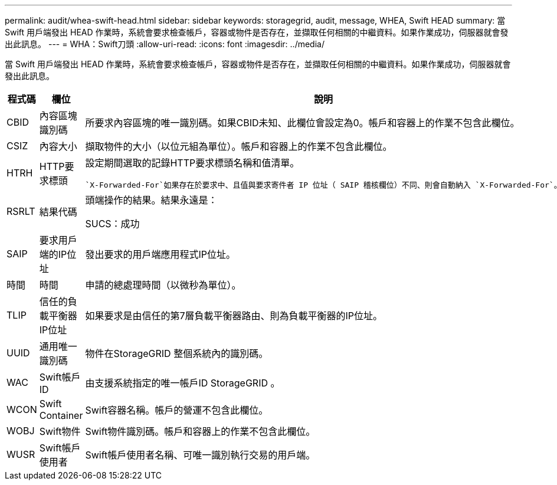 ---
permalink: audit/whea-swift-head.html 
sidebar: sidebar 
keywords: storagegrid, audit, message, WHEA, Swift HEAD 
summary: 當 Swift 用戶端發出 HEAD 作業時，系統會要求檢查帳戶，容器或物件是否存在，並擷取任何相關的中繼資料。如果作業成功，伺服器就會發出此訊息。 
---
= WHA：Swift刀頭
:allow-uri-read: 
:icons: font
:imagesdir: ../media/


[role="lead"]
當 Swift 用戶端發出 HEAD 作業時，系統會要求檢查帳戶，容器或物件是否存在，並擷取任何相關的中繼資料。如果作業成功，伺服器就會發出此訊息。

[cols="1a,1a,4a"]
|===
| 程式碼 | 欄位 | 說明 


 a| 
CBID
 a| 
內容區塊識別碼
 a| 
所要求內容區塊的唯一識別碼。如果CBID未知、此欄位會設定為0。帳戶和容器上的作業不包含此欄位。



 a| 
CSIZ
 a| 
內容大小
 a| 
擷取物件的大小（以位元組為單位）。帳戶和容器上的作業不包含此欄位。



 a| 
HTRH
 a| 
HTTP要求標頭
 a| 
設定期間選取的記錄HTTP要求標頭名稱和值清單。

 `X-Forwarded-For`如果存在於要求中、且值與要求寄件者 IP 位址（ SAIP 稽核欄位）不同、則會自動納入 `X-Forwarded-For`。



 a| 
RSRLT
 a| 
結果代碼
 a| 
頭端操作的結果。結果永遠是：

SUCS：成功



 a| 
SAIP
 a| 
要求用戶端的IP位址
 a| 
發出要求的用戶端應用程式IP位址。



 a| 
時間
 a| 
時間
 a| 
申請的總處理時間（以微秒為單位）。



 a| 
TLIP
 a| 
信任的負載平衡器IP位址
 a| 
如果要求是由信任的第7層負載平衡器路由、則為負載平衡器的IP位址。



 a| 
UUID
 a| 
通用唯一識別碼
 a| 
物件在StorageGRID 整個系統內的識別碼。



 a| 
WAC
 a| 
Swift帳戶ID
 a| 
由支援系統指定的唯一帳戶ID StorageGRID 。



 a| 
WCON
 a| 
Swift Container
 a| 
Swift容器名稱。帳戶的營運不包含此欄位。



 a| 
WOBJ
 a| 
Swift物件
 a| 
Swift物件識別碼。帳戶和容器上的作業不包含此欄位。



 a| 
WUSR
 a| 
Swift帳戶使用者
 a| 
Swift帳戶使用者名稱、可唯一識別執行交易的用戶端。

|===